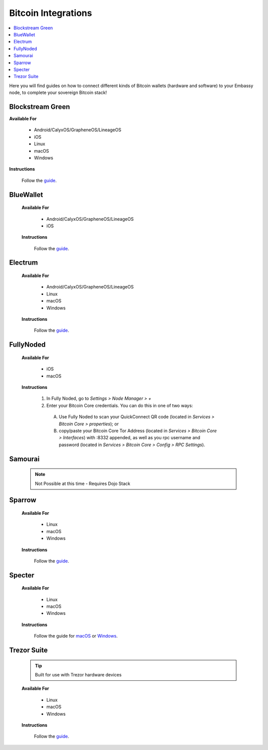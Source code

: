 .. _bitcoin-integrations:

====================
Bitcoin Integrations
====================

.. contents::
  :depth: 2
  :local:

Here you will find guides on how to connect different kinds of Bitcoin wallets (hardware and software) to your Embassy node, to complete your sovereign Bitcoin stack!


.. _blockstream-green:

Blockstream Green
-----------------

**Available For**

 - Android/CalyxOS/GrapheneOS/LineageOS
 - iOS
 - Linux
 - macOS
 - Windows
 
**Instructions**
 
 Follow the `guide <https://github.com/Start9Labs/electrs-wrapper/blob/master/docs/integrations/blockstreamgreen/guide.md>`__.


.. _blue-wallet:

BlueWallet
----------

 **Available For**

  - Android/CalyxOS/GrapheneOS/LineageOS
  - iOS
 
 **Instructions**

  Follow the `guide <https://github.com/Start9Labs/electrs-wrapper/blob/master/docs/integrations/bluewallet/guide.md>`__.


.. _electrum:

Electrum
--------

 **Available For**

  - Android/CalyxOS/GrapheneOS/LineageOS
  - Linux
  - macOS
  - Windows
 
 **Instructions**
  
  Follow the `guide <https://github.com/Start9Labs/electrs-wrapper/blob/master/docs/integrations/electrum/guide.md>`__.


.. _fully-noded:

FullyNoded
----------

 **Available For**

  - iOS
  - macOS

 **Instructions**
 
  #. In Fully Noded, go to `Settings > Node Manager > +`
  #. Enter your Bitcoin Core credentials. You can do this in one of two ways:

    (A) Use Fully Noded to scan your QuickConnect QR code (located in `Services > Bitcoin Core > properties`); or 
    (B) copy/paste your Bitcoin Core Tor Address (located in `Services > Bitcoin Core > Interfaces`) with :8332 appended, as well as you rpc username and password (located in `Services > Bitcoin Core > Config > RPC Settings`).


.. _ledger-live:

.. Ledger Live
.. ===========

.. .. tip:: Built for use with Ledger hardware devices

.. .. warning:: UNTESTED


.. _samourai:

Samourai
--------

 .. note:: Not Possible at this time - Requires Dojo Stack
 
 .. _sparrow:

Sparrow
-------

 **Available For**

  - Linux
  - macOS
  - Windows
 
 **Instructions**
 
  Follow the `guide <https://github.com/Start9Labs/electrs-wrapper/blob/master/docs/integrations/sparrow/guide.md>`__.


.. _specter:

Specter
-------

 **Available For**

  - Linux
  - macOS
  - Windows
 
 **Instructions**

  Follow the guide for `macOS <https://github.com/Start9Labs/bitcoind-wrapper/blob/master/docs/integrations/specter/macos.md>`__ or `Windows <https://github.com/Start9Labs/bitcoind-wrapper/blob/master/docs/integrations/specter/windows.md>`__.


.. _trezor-suite:

Trezor Suite
------------

 .. tip:: Built for use with Trezor hardware devices
 
 **Available For**

  - Linux
  - macOS
  - Windows
 
 **Instructions**
  
  Follow the `guide <https://github.com/Start9Labs/electrs-wrapper/blob/master/docs/integrations/trezor/guide.md>`__.
